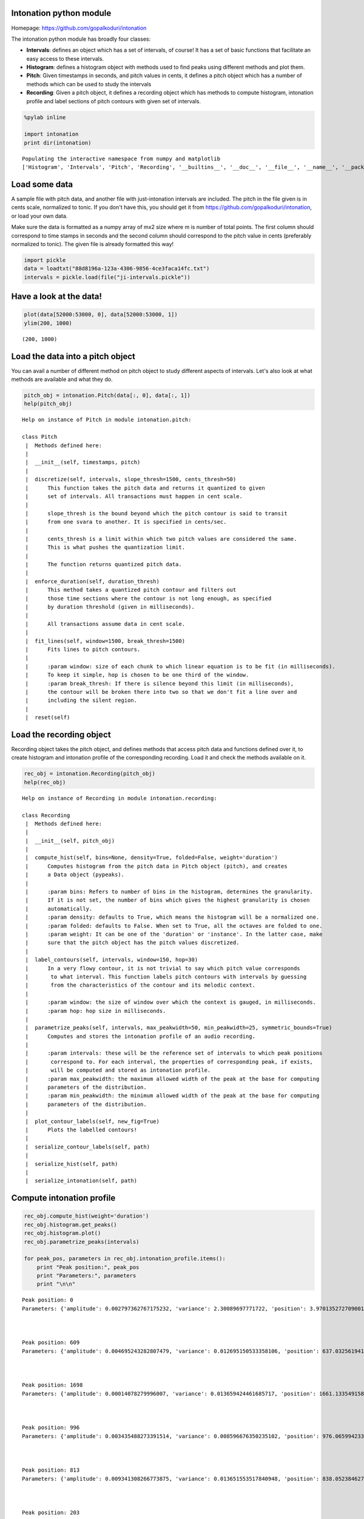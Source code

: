 
Intonation python module
------------------------

Homepage:
`https://github.com/gopalkoduri/intonation <https://github.com/gopalkoduri/intonation>`_

The intonation python module has broadly four classes:

-  **Intervals**: defines an object which has a set of intervals, of
   course! It has a set of basic functions that facilitate an easy access to
   these intervals.
-  **Histogram**: defines a histogram object with methods used to find
   peaks using different methods and plot them.
-  **Pitch**: Given timestamps in seconds, and pitch values in
   cents, it defines a pitch object which has a number of methods which
   can be used to study the intervals
-  **Recording**: Given a pitch object, it defines a recording object
   which has methods to compute histogram, intonation profile and label
   sections of pitch contours with given set of intervals.


.. code:: python

    %pylab inline
    
    import intonation
    print dir(intonation)

.. parsed-literal::

    Populating the interactive namespace from numpy and matplotlib
    ['Histogram', 'Intervals', 'Pitch', 'Recording', '__builtins__', '__doc__', '__file__', '__name__', '__package__', '__path__', 'pitch', 'recording', 'utils']


Load some data
--------------

A sample file with pitch data, and another file with just-intonation
intervals are included. The pitch in the file given is in cents scale,
normalized to tonic. If you don't have this, you should get it from
`https://github.com/gopalkoduri/intonation <https://github.com/gopalkoduri/intonation>`_,
or load your own data.

Make sure the data is formatted as a numpy array of mx2 size where m is
number of total points. The first column should correspond to time
stamps in seconds and the second column should correspond to the pitch
value in cents (preferably normalized to tonic). The given file is already formatted this way!

.. code:: python

    import pickle
    data = loadtxt("88d8196a-123a-4306-9856-4ce3faca14fc.txt")
    intervals = pickle.load(file("ji-intervals.pickle"))


Have a look at the data!
------------------------


.. code:: python

    plot(data[52000:53000, 0], data[52000:53000, 1])
    ylim(200, 1000)



.. parsed-literal::

    (200, 1000)




.. image:: https://raw.github.com/gopalkoduri/intonation/master/intonation/examples/howto_files/howto_5_1.png


Load the data into a pitch object
---------------------------------

You can avail a number of different method on pitch object to study
different aspects of intervals. Let's also look at what methods are
available and what they do.

.. code:: python

    pitch_obj = intonation.Pitch(data[:, 0], data[:, 1])
    help(pitch_obj)

.. parsed-literal::

    Help on instance of Pitch in module intonation.pitch:
    
    class Pitch
     |  Methods defined here:
     |  
     |  __init__(self, timestamps, pitch)
     |  
     |  discretize(self, intervals, slope_thresh=1500, cents_thresh=50)
     |      This function takes the pitch data and returns it quantized to given
     |      set of intervals. All transactions must happen in cent scale.
     |      
     |      slope_thresh is the bound beyond which the pitch contour is said to transit
     |      from one svara to another. It is specified in cents/sec.
     |      
     |      cents_thresh is a limit within which two pitch values are considered the same.
     |      This is what pushes the quantization limit.
     |      
     |      The function returns quantized pitch data.
     |  
     |  enforce_duration(self, duration_thresh)
     |      This method takes a quantized pitch contour and filters out
     |      those time sections where the contour is not long enough, as specified
     |      by duration threshold (given in milliseconds).
     |      
     |      All transactions assume data in cent scale.
     |  
     |  fit_lines(self, window=1500, break_thresh=1500)
     |      Fits lines to pitch contours.
     |      
     |      :param window: size of each chunk to which linear equation is to be fit (in milliseconds).
     |      To keep it simple, hop is chosen to be one third of the window.
     |      :param break_thresh: If there is silence beyond this limit (in milliseconds),
     |      the contour will be broken there into two so that we don't fit a line over and
     |      including the silent region.
     |  
     |  reset(self)
    


Load the recording object
-------------------------

Recording object takes the pitch object, and defines methods that access
pitch data and functions defined over it, to create histogram and
intonation profile of the corresponding recording. Load it and check the
methods available on it.

.. code:: python

    rec_obj = intonation.Recording(pitch_obj)
    help(rec_obj)

.. parsed-literal::

    Help on instance of Recording in module intonation.recording:
    
    class Recording
     |  Methods defined here:
     |  
     |  __init__(self, pitch_obj)
     |  
     |  compute_hist(self, bins=None, density=True, folded=False, weight='duration')
     |      Computes histogram from the pitch data in Pitch object (pitch), and creates
     |      a Data object (pypeaks).
     |      
     |      :param bins: Refers to number of bins in the histogram, determines the granularity.
     |      If it is not set, the number of bins which gives the highest granularity is chosen
     |      automatically.
     |      :param density: defaults to True, which means the histogram will be a normalized one.
     |      :param folded: defaults to False. When set to True, all the octaves are folded to one.
     |      :param weight: It can be one of the 'duration' or 'instance'. In the latter case, make
     |      sure that the pitch object has the pitch values discretized.
     |  
     |  label_contours(self, intervals, window=150, hop=30)
     |      In a very flowy contour, it is not trivial to say which pitch value corresponds
     |       to what interval. This function labels pitch contours with intervals by guessing
     |       from the characteristics of the contour and its melodic context.
     |      
     |      :param window: the size of window over which the context is gauged, in milliseconds.
     |      :param hop: hop size in milliseconds.
     |  
     |  parametrize_peaks(self, intervals, max_peakwidth=50, min_peakwidth=25, symmetric_bounds=True)
     |      Computes and stores the intonation profile of an audio recording.
     |      
     |      :param intervals: these will be the reference set of intervals to which peak positions
     |       correspond to. For each interval, the properties of corresponding peak, if exists,
     |       will be computed and stored as intonation profile.
     |      :param max_peakwidth: the maximum allowed width of the peak at the base for computing
     |      parameters of the distribution.
     |      :param min_peakwidth: the minimum allowed width of the peak at the base for computing
     |      parameters of the distribution.
     |  
     |  plot_contour_labels(self, new_fig=True)
     |      Plots the labelled contours!
     |  
     |  serialize_contour_labels(self, path)
     |  
     |  serialize_hist(self, path)
     |  
     |  serialize_intonation(self, path)
    


Compute intonation profile
--------------------------


.. code:: python

    rec_obj.compute_hist(weight='duration')
    rec_obj.histogram.get_peaks()
    rec_obj.histogram.plot()
    rec_obj.parametrize_peaks(intervals)
    
    for peak_pos, parameters in rec_obj.intonation_profile.items():
        print "Peak position:", peak_pos
        print "Parameters:", parameters
        print "\n\n"


.. image:: https://raw.github.com/gopalkoduri/intonation/master/intonation/examples/howto_files/howto_11_0.png


.. parsed-literal::

    Peak position: 0
    Parameters: {'amplitude': 0.002797362767175232, 'variance': 2.30089697771722, 'position': 3.970135272709001, 'kurtosis': 1.927603141344509, 'skew2': 3.735155903961268, 'skew1': 0.44718630826249933, 'mean': 5.858718228480692}
    
    
    
    Peak position: 609
    Parameters: {'amplitude': 0.004695243282807479, 'variance': 0.012695150533358106, 'position': 637.0325619413586, 'kurtosis': 0.9406146255499004, 'skew2': 27.90258855482859, 'skew1': 0.22033498495149098, 'mean': 638.0805158163263}
    
    
    
    Peak position: 1698
    Parameters: {'amplitude': 0.00014078279996007, 'variance': 0.013659424461685717, 'position': 1661.1335491588898, 'kurtosis': -0.41428543936114615, 'skew2': -64.4383076140323, 'skew1': -0.07534618880366817, 'mean': 1658.6231714413357}
    
    
    
    Peak position: 996
    Parameters: {'amplitude': 0.003435488273391514, 'variance': 0.008596676350235102, 'position': 976.0659942330999, 'kurtosis': 0.8348926422941312, 'skew2': 22.900375111282333, 'skew1': 0.10284387594872718, 'mean': 976.7737552362145}
    
    
    
    Peak position: 813
    Parameters: {'amplitude': 0.009341308266773875, 'variance': 0.013651553517840948, 'position': 838.0523846276124, 'kurtosis': 4.832835158689921, 'skew2': -9.687861814499914, 'skew1': -0.6682217858587207, 'mean': 837.6750751461626}
    
    
    
    Peak position: 203
    Parameters: {'amplitude': 0.0008618595744463455, 'variance': 0.058867970276098754, 'position': 213.99084554192927, 'kurtosis': -0.6244109382673089, 'skew2': -24.091887880433827, 'skew1': -0.019728501352433942, 'mean': 212.04239624202992}
    
    
    
    Peak position: 1901
    Parameters: {'amplitude': 8.573128206689404e-05, 'variance': 0.011817502004065296, 'position': 1910.1581056209652, 'kurtosis': -0.5718697588557737, 'skew2': -99.83889976528373, 'skew1': -0.018451337443616454, 'mean': 1906.540332114844}
    
    
    
    Peak position: 111
    Parameters: {'amplitude': 0.002305361557178796, 'variance': 0.09658214876023724, 'position': 149.98453384083354, 'kurtosis': 0.08056840295103473, 'skew2': 2.0113190897051054, 'skew1': 0.07507569130967642, 'mean': 150.19289086811065}
    
    
    
    Peak position: 1200
    Parameters: {'amplitude': 0.0003895009658551797, 'variance': 0.007267135096195204, 'position': 1182.0863100210017, 'kurtosis': 0.6176846970659615, 'skew2': 20.946772209030044, 'skew1': 0.10355524184913392, 'mean': 1182.6815299614573}
    
    
    
    Peak position: 498
    Parameters: {'amplitude': 9.41413424523724e-05, 'variance': 0.05447975516564372, 'position': 483.0173744105971, 'kurtosis': -0.8493906704349548, 'skew2': -61.625459820989036, 'skew1': 0.12480372347729349, 'mean': 478.2227290292443}
    
    
    
    Peak position: 1586
    Parameters: {'amplitude': 8.621794927150846e-05, 'variance': 0.010963363343200321, 'position': 1576.1251664308722, 'kurtosis': -0.934272210627225, 'skew2': 24.857821598212787, 'skew1': -0.010163495785677176, 'mean': 1576.992754789271}
    
    
    
    Peak position: -204
    Parameters: {'amplitude': 0.00030818492222845205, 'variance': -0.08890053831381642, 'position': -193.0492929322262, 'kurtosis': -0.29083979104046653, 'skew2': 95.64710087845818, 'skew1': 0.8041753526099349, 'mean': -183.543184769713}
    
    
    
    Peak position: 315
    Parameters: {'amplitude': 0.0033880985498823918, 'variance': 0.03908248373599427, 'position': 349.004159286428, 'kurtosis': 2.810348433609218, 'skew2': -42.87679153078118, 'skew1': -0.5832542018942715, 'mean': 346.17868016255034}
    
    
    
    Peak position: 701
    Parameters: {'amplitude': 0.0025085315040450705, 'variance': 0.015271795644264024, 'position': 702.038972262784, 'kurtosis': -0.3862395789258839, 'skew2': -6.296610988987159, 'skew1': -0.05474142326760241, 'mean': 701.7795957420977}
    
    
    
    Peak position: 1311
    Parameters: {'amplitude': 0.0006891719448438842, 'variance': 0.009112584855975842, 'position': 1317.0996237655004, 'kurtosis': -0.7389000970259194, 'skew2': -1.7980310078329214, 'skew1': -0.0013600783287732764, 'mean': 1317.042410502787}
    
    
    

